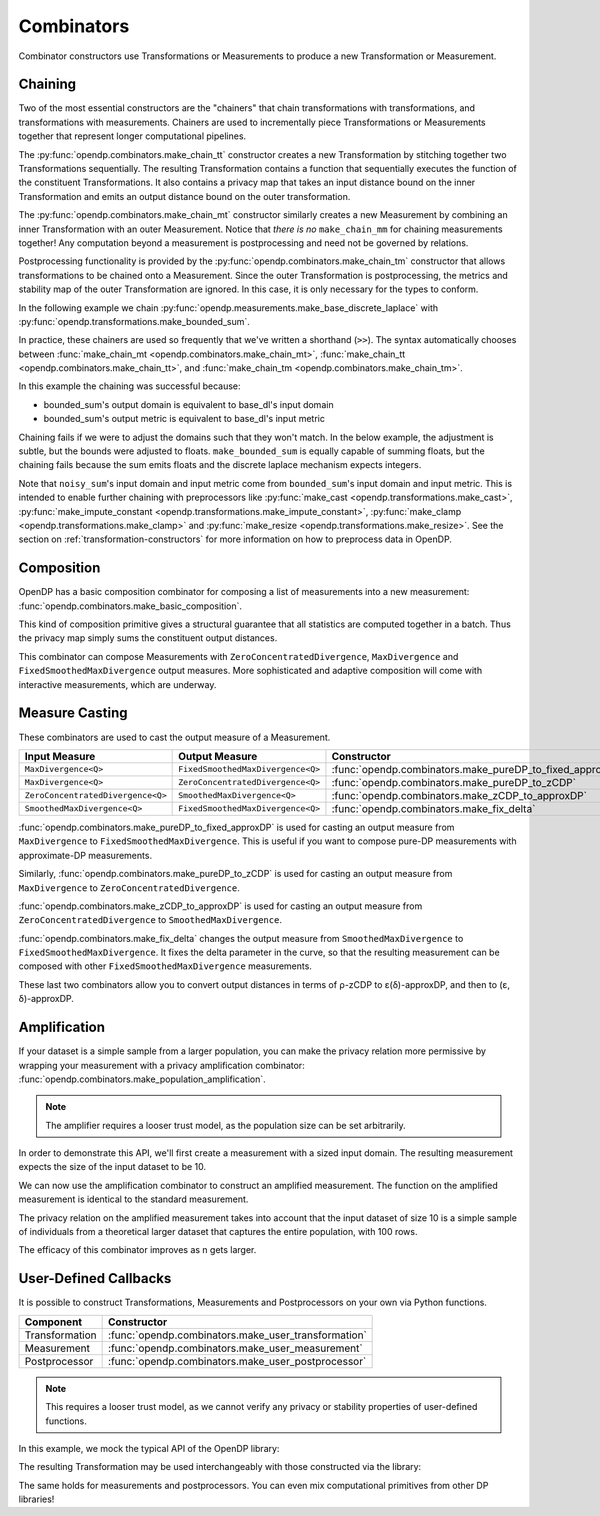 .. testsetup::

    from typing import List
    from opendp.mod import enable_features
    enable_features('contrib', 'floating-point')

.. _combinator-constructors:

Combinators
===========

Combinator constructors use Transformations or Measurements to produce a new Transformation or Measurement.

.. _chaining:

Chaining
--------

Two of the most essential constructors are the "chainers" that chain transformations with transformations, and transformations with measurements.
Chainers are used to incrementally piece Transformations or Measurements together that represent longer computational pipelines.

The :py:func:`opendp.combinators.make_chain_tt` constructor creates a new Transformation by stitching together two Transformations sequentially.
The resulting Transformation contains a function that sequentially executes the function of the constituent Transformations.
It also contains a privacy map that takes an input distance bound on the inner Transformation and emits an output distance bound on the outer transformation.

The :py:func:`opendp.combinators.make_chain_mt` constructor similarly creates a new Measurement by combining an inner Transformation with an outer Measurement.
Notice that `there is no` ``make_chain_mm`` for chaining measurements together!
Any computation beyond a measurement is postprocessing and need not be governed by relations.

Postprocessing functionality is provided by the :py:func:`opendp.combinators.make_chain_tm` constructor that allows transformations to be chained onto a Measurement.
Since the outer Transformation is postprocessing, the metrics and stability map of the outer Transformation are ignored.
In this case, it is only necessary for the types to conform.

In the following example we chain :py:func:`opendp.measurements.make_base_discrete_laplace` with :py:func:`opendp.transformations.make_bounded_sum`.

.. doctest::

    >>> from opendp.transformations import make_bounded_sum
    >>> from opendp.measurements import make_base_discrete_laplace
    >>> from opendp.combinators import make_chain_mt
    >>> from opendp.mod import enable_features
    >>> enable_features("contrib", "floating-point")
    ...
    >>> # call a constructor to produce a transformation
    >>> bounded_sum = make_bounded_sum(bounds=(0, 1))
    >>> # call a constructor to produce a measurement
    >>> base_dl = make_base_discrete_laplace(scale=1.0)
    >>> noisy_sum = make_chain_mt(base_dl, bounded_sum)
    ...
    >>> # investigate the privacy relation
    >>> symmetric_distance = 1
    >>> epsilon = 1.0
    >>> assert noisy_sum.check(d_in=symmetric_distance, d_out=epsilon)
    ...
    >>> # invoke the chained measurement's function
    >>> dataset = [0, 0, 1, 1, 0, 1, 1, 1]
    >>> release = noisy_sum(dataset)

In practice, these chainers are used so frequently that we've written a shorthand (``>>``).
The syntax automatically chooses between :func:`make_chain_mt <opendp.combinators.make_chain_mt>`, 
:func:`make_chain_tt <opendp.combinators.make_chain_tt>`, 
and :func:`make_chain_tm <opendp.combinators.make_chain_tm>`.

.. doctest::

    >>> noisy_sum = bounded_sum >> base_dl

.. _chaining-mismatch:

In this example the chaining was successful because:

* bounded_sum's output domain is equivalent to base_dl's input domain
* bounded_sum's output metric is equivalent to base_dl's input metric

Chaining fails if we were to adjust the domains such that they won't match.
In the below example, the adjustment is subtle, but the bounds were adjusted to floats.
``make_bounded_sum`` is equally capable of summing floats,
but the chaining fails because the sum emits floats and the discrete laplace mechanism expects integers.

.. doctest::

    >>> from opendp.mod import OpenDPException
    >>> try:
    ...     make_bounded_sum(bounds=(0., 1.)) >> base_dl
    ... except OpenDPException as err:
    ...     print(err.message[:-1])
    Intermediate domains don't match. See https://github.com/opendp/opendp/discussions/297
        output_domain: AllDomain(f64)
        input_domain:  AllDomain(i32)

Note that ``noisy_sum``'s input domain and input metric come from ``bounded_sum``'s input domain and input metric.
This is intended to enable further chaining with preprocessors like :py:func:`make_cast <opendp.transformations.make_cast>`, :py:func:`make_impute_constant <opendp.transformations.make_impute_constant>`, :py:func:`make_clamp <opendp.transformations.make_clamp>` and :py:func:`make_resize <opendp.transformations.make_resize>`.
See the section on :ref:`transformation-constructors` for more information on how to preprocess data in OpenDP.

Composition
-----------

OpenDP has a basic composition combinator for composing a list of measurements into a new measurement:
:func:`opendp.combinators.make_basic_composition`.

.. doctest::

    >>> from opendp.combinators import make_basic_composition
    >>> noisy_sum_pair = make_basic_composition([noisy_sum, noisy_sum])
    >>> release_1, release_2 = noisy_sum_pair(dataset)

This kind of composition primitive gives a structural guarantee that all statistics are computed together in a batch.
Thus the privacy map simply sums the constituent output distances.

.. doctest::

    >>> noisy_sum_pair.map(1)
    2.0

This combinator can compose Measurements with ``ZeroConcentratedDivergence``, ``MaxDivergence`` and ``FixedSmoothedMaxDivergence`` output measures.
More sophisticated and adaptive composition will come with interactive measurements, which are underway.

.. _measure-casting:

Measure Casting
---------------
These combinators are used to cast the output measure of a Measurement.

.. list-table::
   :header-rows: 1

   * - Input Measure
     - Output Measure
     - Constructor
   * - ``MaxDivergence<Q>``
     - ``FixedSmoothedMaxDivergence<Q>``
     - :func:`opendp.combinators.make_pureDP_to_fixed_approxDP`
   * - ``MaxDivergence<Q>``
     - ``ZeroConcentratedDivergence<Q>``
     - :func:`opendp.combinators.make_pureDP_to_zCDP`
   * - ``ZeroConcentratedDivergence<Q>``
     - ``SmoothedMaxDivergence<Q>``
     - :func:`opendp.combinators.make_zCDP_to_approxDP`
   * - ``SmoothedMaxDivergence<Q>``
     - ``FixedSmoothedMaxDivergence<Q>``
     - :func:`opendp.combinators.make_fix_delta`

:func:`opendp.combinators.make_pureDP_to_fixed_approxDP` is used for casting an output measure from ``MaxDivergence`` to ``FixedSmoothedMaxDivergence``.
This is useful if you want to compose pure-DP measurements with approximate-DP measurements.

.. doctest::

    >>> from opendp.measurements import make_base_laplace
    >>> from opendp.combinators import make_pureDP_to_fixed_approxDP
    >>> meas_pureDP = make_base_laplace(scale=10.)
    >>> # convert the output measure to `FixedSmoothedMaxDivergence`
    >>> meas_fixed_approxDP = make_pureDP_to_fixed_approxDP(meas_pureDP)
    ...
    >>> # FixedSmoothedMaxDivergence distances are (ε, δ) tuples
    >>> meas_fixed_approxDP.map(d_in=1.)
    (0.1, 0.0)

Similarly, :func:`opendp.combinators.make_pureDP_to_zCDP` is used for casting an output measure from ``MaxDivergence`` to ``ZeroConcentratedDivergence``.


:func:`opendp.combinators.make_zCDP_to_approxDP` is used for casting an output measure from ``ZeroConcentratedDivergence`` to ``SmoothedMaxDivergence``.

.. doctest::

    >>> from opendp.measurements import make_base_gaussian
    >>> from opendp.combinators import make_zCDP_to_approxDP
    >>> meas_zCDP = make_base_gaussian(scale=0.5)
    >>> # convert the output measure to `SmoothedMaxDivergence`
    >>> meas_approxDP = make_zCDP_to_approxDP(meas_zCDP)
    ...
    >>> # SmoothedMaxDivergence distances are ε(δ) curves
    >>> curve = meas_approxDP.map(d_in=1.)
    >>> curve.epsilon(delta=1e-6)
    11.688596249354896

:func:`opendp.combinators.make_fix_delta` changes the output measure from ``SmoothedMaxDivergence`` to ``FixedSmoothedMaxDivergence``.
It fixes the delta parameter in the curve, so that the resulting measurement can be composed with other ``FixedSmoothedMaxDivergence`` measurements.

.. doctest::

    >>> from opendp.combinators import make_fix_delta
    >>> # convert the output measure to `FixedSmoothedMaxDivergence`
    >>> meas_fixed_approxDP = make_fix_delta(meas_approxDP, delta=1e-8)
    ...
    >>> # FixedSmoothedMaxDivergence distances are (ε, δ) tuples
    >>> meas_fixed_approxDP.map(d_in=1.)
    (13.3861046488579, 1e-08)

These last two combinators allow you to convert output distances in terms of ρ-zCDP to ε(δ)-approxDP, and then to (ε, δ)-approxDP.


Amplification
-------------

If your dataset is a simple sample from a larger population,
you can make the privacy relation more permissive by wrapping your measurement with a privacy amplification combinator:
:func:`opendp.combinators.make_population_amplification`.

.. note::

    The amplifier requires a looser trust model, as the population size can be set arbitrarily.

    .. doctest::

        >>> enable_features("honest-but-curious")


In order to demonstrate this API, we'll first create a measurement with a sized input domain.
The resulting measurement expects the size of the input dataset to be 10.

.. doctest::

    >>> from opendp.transformations import make_sized_bounded_mean
    >>> from opendp.measurements import make_base_laplace
    >>> meas = make_sized_bounded_mean(size=10, bounds=(0., 10.)) >> make_base_laplace(scale=0.5)
    >>> print("standard mean:", amplified([1.] * 10)) # -> 1.03 # doctest: +SKIP

We can now use the amplification combinator to construct an amplified measurement.
The function on the amplified measurement is identical to the standard measurement.

.. doctest::

    >>> from opendp.combinators import make_population_amplification
    >>> amplified = make_population_amplification(meas, population_size=100)
    >>> print("amplified mean:", amplified([1.] * 10)) # -> .97 # doctest: +SKIP

The privacy relation on the amplified measurement takes into account that the input dataset of size 10
is a simple sample of individuals from a theoretical larger dataset that captures the entire population, with 100 rows.

.. doctest::

    >>> # Where we once had a privacy utilization of ~2 epsilon...
    >>> assert meas.check(2, 2. + 1e-6)
    ...
    >>> # ...we now have a privacy utilization of ~.4941 epsilon.
    >>> assert amplified.check(2, .4941)

The efficacy of this combinator improves as n gets larger.


User-Defined Callbacks
----------------------

It is possible to construct Transformations, Measurements and Postprocessors on your own via Python functions.

.. list-table::
   :header-rows: 1

   * - Component
     - Constructor
   * - Transformation
     - :func:`opendp.combinators.make_user_transformation`
   * - Measurement
     - :func:`opendp.combinators.make_user_measurement`
   * - Postprocessor
     - :func:`opendp.combinators.make_user_postprocessor`

.. note::

    This requires a looser trust model, as we cannot verify any privacy or stability properties of user-defined functions.

    .. doctest::

        >>> enable_features("honest-but-curious")

In this example, we mock the typical API of the OpenDP library:

.. doctest::

    >>> from opendp.combinators import make_user_transformation
    >>> from opendp.domains import vector_domain, all_domain
    >>> from opendp.metrics import symmetric_distance
    >>> from opendp.typing import *
    ...
    >>> def make_repeat(multiplicity):
    ...     """Constructs a Transformation that duplicates each record `multiplicity` times"""
    ...     def function(arg: List[int]) -> List[int]:
    ...         return arg * multiplicity
    ... 
    ...     def stability_map(d_in: int) -> int:
    ...         # if a user could influence at most `d_in` records before, 
    ...         # they can now influence `d_in` * `multiplicity` records
    ...         return d_in * multiplicity
    ...
    ...     return make_user_transformation(
    ...         vector_domain(all_domain(int)),
    ...         vector_domain(all_domain(int)),
    ...         function,
    ...         symmetric_distance(),
    ...         symmetric_distance(),
    ...         stability_map,
    ...     )
    
The resulting Transformation may be used interchangeably with those constructed via the library:

.. doctest::

    >>> from opendp.transformations import *
    >>> from opendp.measurements import make_base_discrete_laplace
    >>> trans = (
    ...     make_cast_default(TIA=str, TOA=int)
    ...     >> make_repeat(2)  # our custom transformation
    ...     >> make_clamp((1, 2))
    ...     >> make_bounded_sum((1, 2))
    ...     >> make_base_discrete_laplace(1.0)
    ... )
    ...
    >>> release = trans(["0", "1", "2", "3"])
    >>> trans.map(1) # computes epsilon
    4.0

The same holds for measurements and postprocessors.
You can even mix computational primitives from other DP libraries!
